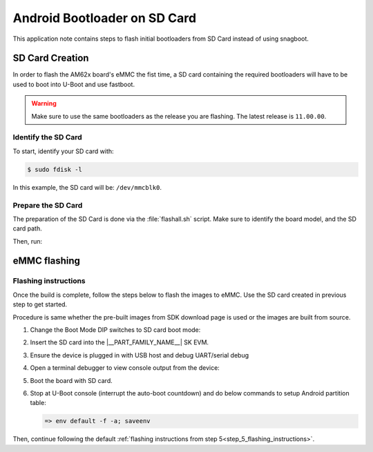 .. _android-bootloader-sdcard:

#############################
Android Bootloader on SD Card
#############################

This application note contains steps to flash initial bootloaders
from SD Card instead of using snagboot.

****************
SD Card Creation
****************

In order to flash the AM62x board's eMMC the fist time, a SD card containing the required bootloaders will have to be used
to boot into U-Boot and use fastboot.

.. warning::

   Make sure to use the same bootloaders as the release you are flashing.
   The latest release is ``11.00.00``.

Identify the SD Card
====================

To start, identify your SD card with:

.. code-block:: console

   $ sudo fdisk -l

In this example, the SD card will be: ``/dev/mmcblk0``.

Prepare the SD Card
===================

The preparation of the SD Card is done via the :file:`flashall.sh` script.
Make sure to identify the board model, and the SD card path.

Then, run:

.. ifconfig:: CONFIG_part_variant in ('AM62X')

   .. code-block:: console

      # If you are using binaries built locally
      $ cd out/target/product/am62x

      (OR)

      # If you are using pre-built binaries from SDK download page
      $ cd AM62x_11.00.00_emmc

      # for AM62x SK EVM (GP)
      $ sudo ./flashall.sh --board am62x-sk --bootloader --sdcard /dev/mmcblk0

      # for AM62x SK EVM (HS-FS)
      $ sudo ./flashall.sh --board am62x-sk --hsfs --bootloader --sdcard /dev/mmcblk0

      # for AM62x LP SK EVM (GP)
      $ sudo ./flashall.sh --board am62x-lp-sk --bootloader --sdcard /dev/mmcblk0

      # for AM62x LP SK EVM (HS-FS)
      $ sudo ./flashall.sh --board am62x-lp-sk --bootloader --hsfs --sdcard /dev/mmcblk0

.. ifconfig:: CONFIG_part_variant in ('AM62PX')

   .. code-block:: console

      # If you are using binaries built locally
      $ cd out/target/product/am62p

      (OR)

      # If you are using pre-built binaries from SDK download page
      $ cd AM62Px_11.00.00_emmc

      $ sudo ./flashall.sh --board am62px-sk --bootloader --sdcard /dev/mmcblk0

.. ifconfig:: CONFIG_part_variant in ('AM67A')

   .. code-block:: console

      # If you are using binaries built locally
      $ cd out/target/product/am67a

      (OR)

      # If you are using pre-built binaries from SDK download page
      $ cd AM67A_11.00.00_emmc

      # for AM67a EVM (HS-FS only)
      $ sudo ./flashall.sh --board am67a-evm --bootloader --sdcard /dev/mmcblk0

*************
eMMC flashing
*************

Flashing instructions
=====================

Once the build is complete, follow the steps below to flash the images to eMMC.
Use the SD card created in previous step to get started.

Procedure is same whether the pre-built images from SDK download page is used or
the images are built from source.

1. Change the Boot Mode DIP switches to SD card boot mode:

   .. ifconfig:: CONFIG_part_variant in ('AM62X')

      .. list-table::
         :widths: 16 16 16
         :header-rows: 1

         * - Switch Label
           - SW2: 12345678
           - SW3: 12345678

         * - SD
           - 01000000
           - 11000010

   .. ifconfig:: CONFIG_part_variant in ('AM62PX')

      .. list-table::
         :widths: 16 16 16
         :header-rows: 1

         * - Switch Label
           - SW5: 12345678
           - SW4: 12345678

         * - SD
           - 01000000
           - 11000010

   .. ifconfig:: CONFIG_part_variant in ('AM67A')

      .. list-table::
         :widths: 16 16 16
         :header-rows: 1

         * - Switch Label
           - SW3: 12345678
           - SW4: 12345678

         * - SD
           - 11000010
           - 01000000

2. Insert the SD card into the |__PART_FAMILY_NAME__| SK EVM.

3. Ensure the device is plugged in with USB host and debug UART/serial debug

4. Open a terminal debugger to view console output from the device:

   .. ifconfig:: CONFIG_part_variant in ('AM62X','AM62PX')

      .. code-block:: console

         $ sudo picocom -b 115200 -r -l /dev/ttyUSB0

   .. ifconfig:: CONFIG_part_variant in ('AM67A')

      .. code-block:: console

         $ sudo picocom -b 115200 -r -l /dev/ttyUSB2

5. Boot the board with SD card.

6. Stop at U-Boot console (interrupt the auto-boot countdown) and do below commands to setup Android
   partition table:

   .. code-block:: console

      => env default -f -a; saveenv

Then, continue following the default :ref:`flashing instructions from step 5<step_5_flashing_instructions>`.
